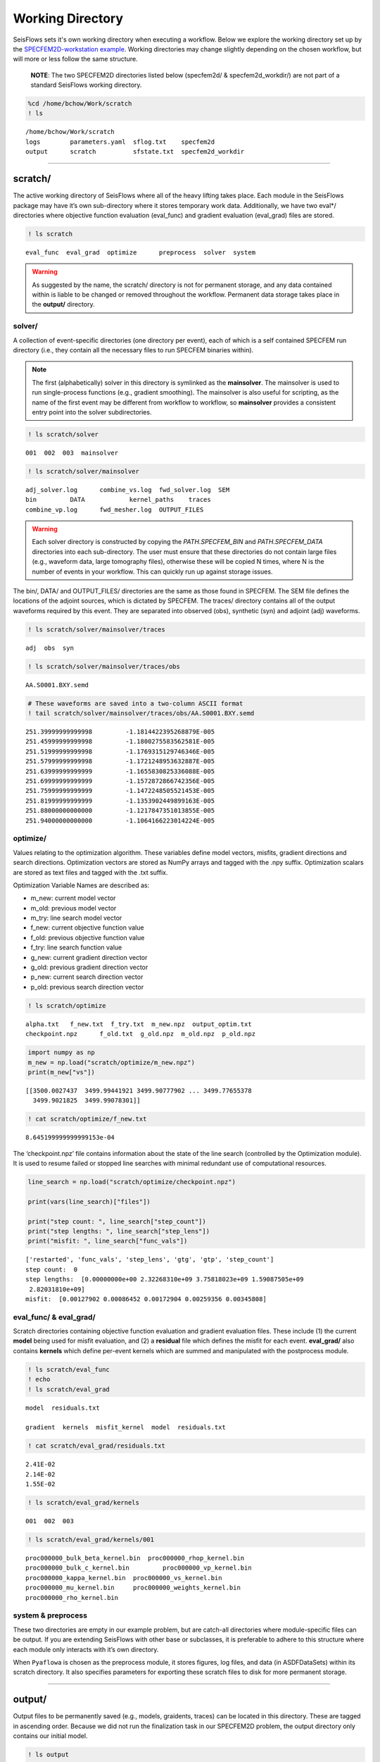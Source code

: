 Working Directory
=================

SeisFlows sets it's own working directory when executing a workflow. Below we explore the working directory set up by the `SPECFEM2D-workstation example <specfem2d_example.html>`__. Working directories may change slightly depending on the chosen workflow, but will more or less follow the same structure.

   **NOTE**: The two SPECFEM2D directories listed below (specfem2d/ &
   specfem2d_workdir/) are not part of a standard SeisFlows working
   directory.

.. code:: ipython3

    %cd /home/bchow/Work/scratch
    ! ls


.. parsed-literal::

    /home/bchow/Work/scratch
    logs	parameters.yaml  sflog.txt    specfem2d
    output	scratch		 sfstate.txt  specfem2d_workdir


--------------

scratch/
--------

The active working directory of SeisFlows where all of the heavy lifting
takes place. Each module in the SeisFlows package may have it’s own
sub-directory where it stores temporary work data. Additionally, we have
two eval*/ directories where objective function evaluation (eval_func)
and gradient evaluation (eval_grad) files are stored.

.. code:: ipython3

    ! ls scratch


.. parsed-literal::

    eval_func  eval_grad  optimize	preprocess  solver  system


.. warning:: 
    As suggested by the name, the scratch/ directory is not for permanent storage, and any data contained within is liable to be changed or removed throughout the workflow. Permanent data storage takes place in the **output/** directory.

solver/
~~~~~~~

A collection of event-specific directories (one directory per event),
each of which is a self contained SPECFEM run directory (i.e., they
contain all the necessary files to run SPECFEM binaries within).

.. note::
    The first (alphabetically) solver in this directory is symlinked as the **mainsolver**. The mainsolver is used to run single-process functions (e.g., gradient smoothing). The mainsolver is also useful for scripting, as the name of the first event may be different from workflow to workflow, so **mainsolver** provides a consistent entry point into the solver subdirectories.

.. code:: ipython3

    ! ls scratch/solver


.. parsed-literal::

    001  002  003  mainsolver


.. code:: ipython3

    ! ls scratch/solver/mainsolver


.. parsed-literal::

    adj_solver.log	combine_vs.log	fwd_solver.log	SEM
    bin		DATA		kernel_paths	traces
    combine_vp.log	fwd_mesher.log	OUTPUT_FILES


.. warning::
    Each solver directory is constructed by copying the `PATH.SPECFEM_BIN` and `PATH.SPECFEM_DATA` directories into each sub-directory. The user must ensure that these directories do not contain large files (e.g., waveform data, large tomography files), otherwise these will be copied N times, where N is the number of events in your workflow. This can quickly run up against storage issues.

The bin/, DATA/ and OUTPUT_FILES/ directories are the same as those
found in SPECFEM. The SEM file defines the locations of the adjoint
sources, which is dictated by SPECFEM. The traces/ directory contains
all of the output waveforms required by this event. They are separated
into observed (obs), synthetic (syn) and adjoint (adj) waveforms.

.. code:: ipython3

    ! ls scratch/solver/mainsolver/traces


.. parsed-literal::

    adj  obs  syn


.. code:: ipython3

    ! ls scratch/solver/mainsolver/traces/obs


.. parsed-literal::

    AA.S0001.BXY.semd


.. code:: ipython3

    # These waveforms are saved into a two-column ASCII format
    ! tail scratch/solver/mainsolver/traces/obs/AA.S0001.BXY.semd


.. parsed-literal::

       251.39999999999998         -1.1814422395268879E-005
       251.45999999999998         -1.1800275583562581E-005
       251.51999999999998         -1.1769315129746346E-005
       251.57999999999998         -1.1721248953632887E-005
       251.63999999999999         -1.1655830825336088E-005
       251.69999999999999         -1.1572872866742356E-005
       251.75999999999999         -1.1472248505521453E-005
       251.81999999999999         -1.1353902449899163E-005
       251.88000000000000         -1.1217847351013855E-005
       251.94000000000000         -1.1064166223014224E-005


optimize/
~~~~~~~~~

Values relating to the optimization algorithm. These variables define
model vectors, misfits, gradient directions and search directions.
Optimization vectors are stored as NumPy arrays and tagged with the .npy
suffix. Optimization scalars are stored as text files and tagged with
the .txt suffix.

Optimization Variable Names are described as:

* m_new: current model vector
* m_old: previous model vector 
* m_try: line search model vector 
* f_new: current objective function value  
* f_old: previous objective function value  
* f_try: line search function value  
* g_new: current gradient direction vector 
* g_old: previous gradient direction vector 
* p_new: current search direction vector 
* p_old: previous search direction vector  

.. code:: ipython3

    ! ls scratch/optimize


.. parsed-literal::

    alpha.txt	f_new.txt  f_try.txt  m_new.npz  output_optim.txt
    checkpoint.npz	f_old.txt  g_old.npz  m_old.npz  p_old.npz


.. code:: ipython3

    import numpy as np
    m_new = np.load("scratch/optimize/m_new.npz")
    print(m_new["vs"])


.. parsed-literal::

    [[3500.0027437  3499.99441921 3499.90777902 ... 3499.77655378
      3499.9021825  3499.99078301]]


.. code:: ipython3

    ! cat scratch/optimize/f_new.txt


.. parsed-literal::

    8.645199999999999153e-04


The ‘checkpoint.npz’ file contains information about the state of the
line search (controlled by the Optimization module). It is used to
resume failed or stopped line searches with minimal redundant use of
computational resources.

.. code:: ipython3

    line_search = np.load("scratch/optimize/checkpoint.npz")
    
    print(vars(line_search)["files"])
    
    print("step count: ", line_search["step_count"])
    print("step lengths: ", line_search["step_lens"])
    print("misfit: ", line_search["func_vals"])


.. parsed-literal::

    ['restarted', 'func_vals', 'step_lens', 'gtg', 'gtp', 'step_count']
    step count:  0
    step lengths:  [0.00000000e+00 2.32268310e+09 3.75818023e+09 1.59087505e+09
     2.82031810e+09]
    misfit:  [0.00127902 0.00086452 0.00172904 0.00259356 0.00345808]


eval_func/ & eval_grad/
~~~~~~~~~~~~~~~~~~~~~~~

Scratch directories containing objective function evaluation and
gradient evaluation files. These include (1) the current **model** being
used for misfit evaluation, and (2) a **residual** file which defines
the misfit for each event. **eval_grad/** also contains **kernels**
which define per-event kernels which are summed and manipulated with the
postprocess module.

.. code:: ipython3

    ! ls scratch/eval_func
    ! echo
    ! ls scratch/eval_grad


.. parsed-literal::

    model  residuals.txt
    
    gradient  kernels  misfit_kernel  model  residuals.txt


.. code:: ipython3

    ! cat scratch/eval_grad/residuals.txt


.. parsed-literal::

    2.41E-02
    2.14E-02
    1.55E-02


.. code:: ipython3

    ! ls scratch/eval_grad/kernels


.. parsed-literal::

    001  002  003


.. code:: ipython3

    ! ls scratch/eval_grad/kernels/001


.. parsed-literal::

    proc000000_bulk_beta_kernel.bin  proc000000_rhop_kernel.bin
    proc000000_bulk_c_kernel.bin	 proc000000_vp_kernel.bin
    proc000000_kappa_kernel.bin	 proc000000_vs_kernel.bin
    proc000000_mu_kernel.bin	 proc000000_weights_kernel.bin
    proc000000_rho_kernel.bin


system & preprocess
~~~~~~~~~~~~~~~~~~~

These two directories are empty in our example problem, but are
catch-all directories where module-specific files can be output. If you
are extending SeisFlows with other base or subclasses, it is preferable
to adhere to this structure where each module only interacts with it’s
own directory.

When ``Pyaflowa`` is chosen as the preprocess module, it stores figures,
log files, and data (in ASDFDataSets) within its scratch directory. It
also specifies parameters for exporting these scratch files to disk for
more permanent storage.

--------------

output/
-------

Output files to be permanently saved (e.g., models, graidents, traces)
can be located in this directory. These are tagged in ascending order.
Because we did not run the finalization task in our SPECFEM2D problem,
the output directory only contains our initial model.

.. code:: ipython3

    ! ls output


.. parsed-literal::

    MODEL_INIT


.. code:: ipython3

    ! ls output/MODEL_INIT


.. parsed-literal::

    proc000000_vp.bin  proc000000_vs.bin


--------------

logs/
-----

Where any text logs are stored. If running on a cluster, all submitted
jobs will be instructed to write their logs into this directory.
Additionally, if a workflow is resumed (previous log files exist in the
other directory) copies are saved to this directory.

.. code:: ipython3

    ! ls logs


.. parsed-literal::

    0001_00.log  0002_02.log  0004_01.log  0006_00.log	    parameters_002.yaml
    0001_01.log  0003_00.log  0004_02.log  0006_01.log	    parameters_003.yaml
    0001_02.log  0003_01.log  0005_00.log  0006_02.log	    sflog_001.txt
    0002_00.log  0003_02.log  0005_01.log  0007_00.log	    sflog_002.txt
    0002_01.log  0004_00.log  0005_02.log  parameters_001.yaml  sflog_003.txt


--------------

sflog.txt
---------

The main log file for SeisFlows, where all log statements written to
stdout are recorded during a workflow. Allows a user to come back to a
workflow and understand the tasks completed and any important
information collected during the workflow

.. code:: ipython3

    ! head -50 sflog.txt


.. parsed-literal::

    2022-08-16 14:32:48 (I) | 
    ================================================================================
                             SETTING UP INVERSION WORKFLOW                          
    ================================================================================
    2022-08-16 14:32:55 (D) | running setup for module 'system.Workstation'
    2022-08-16 14:32:57 (D) | copying par/log file to: /home/bchow/Work/scratch/logs/sflog_001.txt
    2022-08-16 14:32:57 (D) | copying par/log file to: /home/bchow/Work/scratch/logs/parameters_001.yaml
    2022-08-16 14:32:57 (D) | running setup for module 'solver.Specfem2D'
    2022-08-16 14:32:57 (I) | initializing 3 solver directories
    2022-08-16 14:32:57 (D) | initializing solver directory source: 001
    2022-08-16 14:33:04 (D) | linking source '001' as 'mainsolver'
    2022-08-16 14:33:04 (D) | initializing solver directory source: 002
    2022-08-16 14:33:09 (D) | initializing solver directory source: 003
    2022-08-16 14:33:16 (D) | running setup for module 'preprocess.Default'
    2022-08-16 14:33:16 (D) | running setup for module 'optimize.Gradient'
    2022-08-16 14:33:17 (I) | no optimization checkpoint found, assuming first run
    2022-08-16 14:33:17 (I) | re-loading optimization module from checkpoint
    2022-08-16 14:33:17 (I) | 
    ////////////////////////////////////////////////////////////////////////////////
                                  RUNNING ITERATION 01                              
    ////////////////////////////////////////////////////////////////////////////////
    2022-08-16 14:33:17 (I) | 
    ================================================================================
                               RUNNING INVERSION WORKFLOW                           
    ================================================================================
    2022-08-16 14:33:17 (I) | 
    ////////////////////////////////////////////////////////////////////////////////
                          EVALUATING MISFIT FOR INITIAL MODEL                       
    ////////////////////////////////////////////////////////////////////////////////
    2022-08-16 14:33:17 (I) | checking initial model parameters
    2022-08-16 14:33:17 (I) | 5800.00 <= vp <= 5800.00
    2022-08-16 14:33:17 (I) | 2600.00 <= rho <= 2600.00
    2022-08-16 14:33:17 (I) | 3500.00 <= vs <= 3500.00
    2022-08-16 14:33:17 (I) | checking true/target model parameters
    2022-08-16 14:33:17 (I) | 5900.00 <= vp <= 5900.00
    2022-08-16 14:33:17 (I) | 2600.00 <= rho <= 2600.00
    2022-08-16 14:33:17 (I) | 3550.00 <= vs <= 3550.00
    2022-08-16 14:33:17 (I) | preparing observation data for source 001
    2022-08-16 14:33:17 (I) | running forward simulation w/ target model for 001
    2022-08-16 14:33:21 (I) | evaluating objective function for source 001
    2022-08-16 14:33:21 (D) | running forward simulation with 'Specfem2D'
    2022-08-16 14:33:25 (D) | quantifying misfit with 'Default'
    2022-08-16 14:33:25 (I) | preparing observation data for source 002
    2022-08-16 14:33:25 (I) | running forward simulation w/ target model for 002
    2022-08-16 14:33:29 (I) | evaluating objective function for source 002
    2022-08-16 14:33:29 (D) | running forward simulation with 'Specfem2D'
    2022-08-16 14:33:33 (D) | quantifying misfit with 'Default'
    2022-08-16 14:33:33 (I) | preparing observation data for source 003
    2022-08-16 14:33:33 (I) | running forward simulation w/ target model for 003
    2022-08-16 14:33:36 (I) | evaluating objective function for source 003


--------------

sfstate.txt
-----------

A state file which tracks the progress of a workflow, allowing the User
to quickly resumed stopped or failed workflows without wasting
computational resources. The State file simply contains the names of
functions contained in the Workflow task list, as well as their
respective status, which can be ‘completed’, ‘failed’, or not available.

.. code:: ipython3

    ! cat sfstate.txt


.. parsed-literal::

    # SeisFlows State File
    # Tue Aug 16 14:33:17 2022
    # Acceptable states: 'completed', 'failed'
    # =======================================
    evaluate_initial_misfit: completed
    run_adjoint_simulations: completed
    postprocess_event_kernels: completed
    evaluate_gradient_from_kernels: completed
    initialize_line_search: completed
    perform_line_search: completed
    iteration: 1

When submitting a workflow with an existing state file, the workflow
will check the status of each function. ‘Completed’ functions will be
skipped over. ‘Failed’ functions will be re-run. Users can delete lines
from the state file or change status’ manually to re-run tasks within
the list, taking care about the current configuration of the working
directory, which is intrinsically tied to the task list.

For ‘Inversion’ workflows, the current ‘Iteration’ is also saved,
meaning re-submitted workflows will start at the previously checkpointed
iteration.
